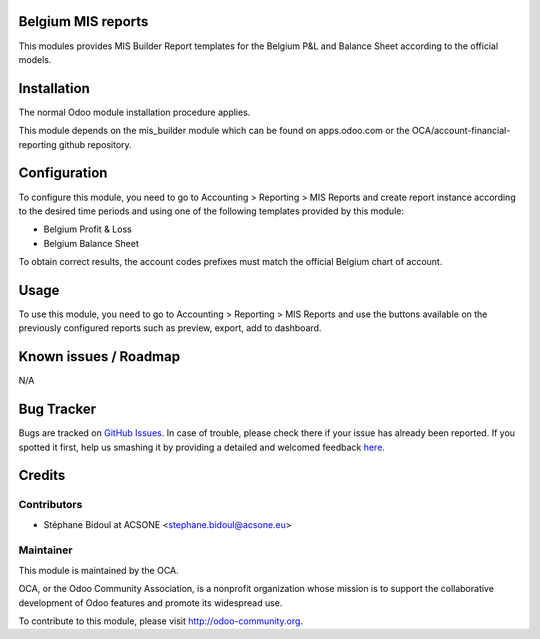 .. image:: https://img.shields.io/badge/licence-AGPL--3-blue.svg
    :alt: License: AGPL-3

Belgium MIS reports
===================

This modules provides MIS Builder Report templates for the Belgium
P&L and Balance Sheet according to the official models.

Installation
============

The normal Odoo module installation procedure applies.

This module depends on the mis_builder module which can
be found on apps.odoo.com or the OCA/account-financial-reporting
github repository.

Configuration
=============

To configure this module, you need to go to 
Accounting > Reporting > MIS Reports and create report instance
according to the desired time periods and using one of the following
templates provided by this module:

* Belgium Profit & Loss
* Belgium Balance Sheet

To obtain correct results, the account codes prefixes must match the official
Belgium chart of account.

Usage
=====

To use this module, you need to go to 
Accounting > Reporting > MIS Reports and use the buttons
available on the previously configured reports such as preview,
export, add to dashboard.

.. image:: https://odoo-community.org/website/image/ir.attachment/5784_f2813bd/datas
   :alt: Try me on Runbot
   :target: https://runbot.odoo-community.org/runbot/119/8.0

Known issues / Roadmap
======================

N/A

Bug Tracker
===========

Bugs are tracked on `GitHub Issues <https://github.com/OCA/l10n-belgium/issues>`_.
In case of trouble, please check there if your issue has already been reported.
If you spotted it first, help us smashing it by providing a detailed and welcomed feedback
`here <https://github.com/OCA/l10n-belgium/issues/new?body=module:%20l10n_be_mis_reports%0Aversion:%208.0%0A%0A**Steps%20to%20reproduce**%0A-%20...%0A%0A**Current%20behavior**%0A%0A**Expected%20behavior**>`_.

Credits
=======

Contributors
------------

* Stéphane Bidoul at ACSONE <stephane.bidoul@acsone.eu>

Maintainer
----------

.. image:: http://odoo-community.org/logo.png
   :alt: Odoo Community Association
   :target: http://odoo-community.org

This module is maintained by the OCA.

OCA, or the Odoo Community Association, is a nonprofit organization whose mission is to support the collaborative development of Odoo features and promote its widespread use.

To contribute to this module, please visit http://odoo-community.org.
